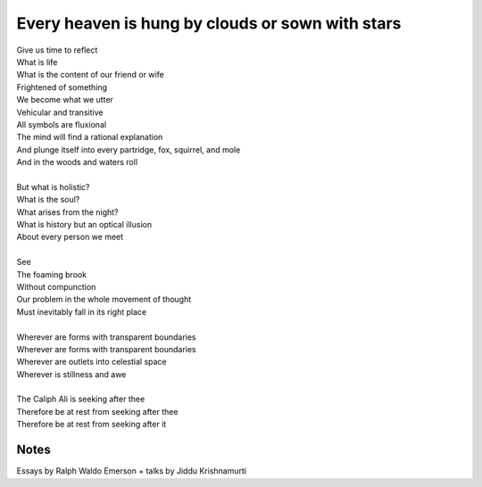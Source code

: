 Every heaven is hung by clouds or sown with stars
==================================================

| Give us time to reflect
| What is life 
| What is the content of our friend or wife 
| Frightened of something
| We become what we utter
| Vehicular and transitive

| All symbols are fluxional
| The mind will find a rational explanation 
| And plunge itself into every partridge, fox, squirrel, and mole
| And in the woods and waters roll
| 
| But what is holistic? 
| What is the soul? 
| What arises from the night?
| What is history but an optical illusion 
| About every person we meet
|
| See 
| The foaming brook 
| Without compunction
| Our problem in the whole movement of thought
| Must inevitably fall in its right place
|
| Wherever are forms with transparent boundaries 
| Wherever are forms with transparent boundaries 
| Wherever are outlets into celestial space 
| Wherever is stillness and awe 
|
| The Caliph Ali is seeking after thee
| Therefore be at rest from seeking after thee 
| Therefore be at rest from seeking after it 


Notes
------
Essays by Ralph Waldo Emerson + talks by Jiddu Krishnamurti
